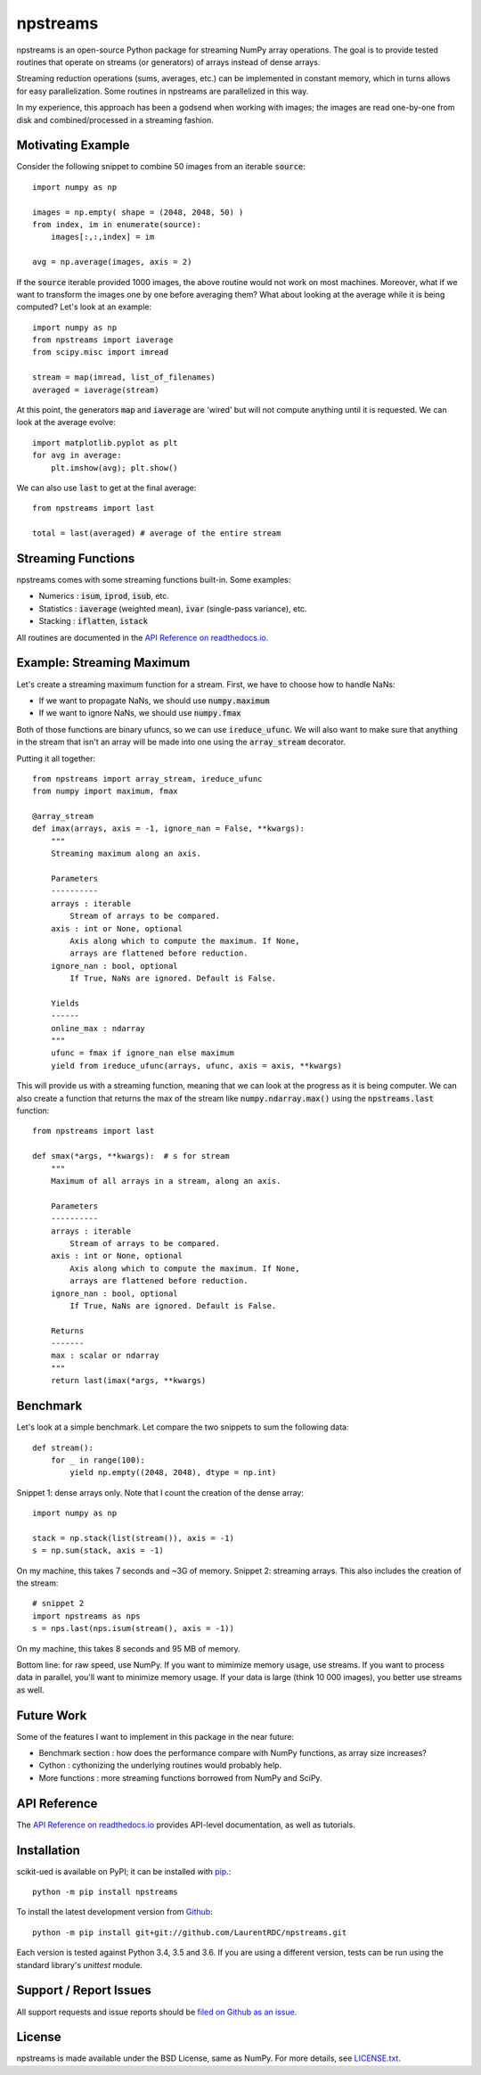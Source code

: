 npstreams
=========

.. image:: https://img.shields.io/appveyor/ci/LaurentRDC/npstreams/master.svg
    :target: https://ci.appveyor.com/project/LaurentRDC/npstreams
    :alt: Windows Build Status
.. image:: https://readthedocs.org/projects/npstreams/badge/?version=latest
    :target: http://npstreams.readthedocs.io
    :alt: Documentation Build Status
.. image:: https://img.shields.io/pypi/v/npstreams.svg
    :target: https://pypi.python.org/pypi/npstreams
    :alt: PyPI Version

npstreams is an open-source Python package for streaming NumPy array operations. 
The goal is to provide tested routines that operate on streams (or generators) of arrays instead of dense arrays.

Streaming reduction operations (sums, averages, etc.) can be implemented in constant memory, which in turns
allows for easy parallelization. Some routines in npstreams are parallelized in this way.

In my experience, this approach has been a godsend when working with images; the images are read
one-by-one from disk and combined/processed in a streaming fashion.

Motivating Example
------------------

Consider the following snippet to combine 50 images 
from an iterable :code:`source`::

	import numpy as np

	images = np.empty( shape = (2048, 2048, 50) )
	from index, im in enumerate(source):
	    images[:,:,index] = im
	
	avg = np.average(images, axis = 2)

If the :code:`source` iterable provided 1000 images, the above routine would
not work on most machines. Moreover, what if we want to transform the images 
one by one before averaging them? What about looking at the average while it 
is being computed? Let's look at an example::

	import numpy as np
	from npstreams import iaverage
	from scipy.misc import imread

	stream = map(imread, list_of_filenames)
	averaged = iaverage(stream)

At this point, the generators :code:`map` and :code:`iaverage` are 'wired'
but will not compute anything until it is requested. We can look at the average evolve::

    import matplotlib.pyplot as plt
    for avg in average:
        plt.imshow(avg); plt.show()

We can also use :code:`last` to get at the final average::

	from npstreams import last

	total = last(averaged) # average of the entire stream

Streaming Functions
-------------------

npstreams comes with some streaming functions built-in. Some examples:

* Numerics : :code:`isum`, :code:`iprod`, :code:`isub`, etc.
* Statistics : :code:`iaverage` (weighted mean), :code:`ivar` (single-pass variance), etc.
* Stacking : :code:`iflatten`, :code:`istack`

All routines are documented in the `API Reference on readthedocs.io <http://npstreams.readthedocs.io>`_.

Example: Streaming Maximum
--------------------------

Let's create a streaming maximum function for a stream. First, we have to choose 
how to handle NaNs:

* If we want to propagate NaNs, we should use :code:`numpy.maximum`
* If we want to ignore NaNs, we should use :code:`numpy.fmax`

Both of those functions are binary ufuncs, so we can use :code:`ireduce_ufunc`. We will
also want to make sure that anything in the stream that isn't an array will be made into one
using the :code:`array_stream` decorator.

Putting it all together::

    from npstreams import array_stream, ireduce_ufunc
    from numpy import maximum, fmax

    @array_stream
    def imax(arrays, axis = -1, ignore_nan = False, **kwargs):
        """
        Streaming maximum along an axis.

        Parameters
        ----------
        arrays : iterable
            Stream of arrays to be compared.
        axis : int or None, optional
            Axis along which to compute the maximum. If None, 
            arrays are flattened before reduction.
        ignore_nan : bool, optional
            If True, NaNs are ignored. Default is False.
        
        Yields
        ------
        online_max : ndarray
        """
        ufunc = fmax if ignore_nan else maximum
        yield from ireduce_ufunc(arrays, ufunc, axis = axis, **kwargs)

This will provide us with a streaming function, meaning that we can look at the progress
as it is being computer. We can also create a function that returns the max of the stream
like :code:`numpy.ndarray.max()` using the :code:`npstreams.last` function::

    from npstreams import last

    def smax(*args, **kwargs):  # s for stream
        """
        Maximum of all arrays in a stream, along an axis.

        Parameters
        ----------
        arrays : iterable
            Stream of arrays to be compared.
        axis : int or None, optional
            Axis along which to compute the maximum. If None, 
            arrays are flattened before reduction.
        ignore_nan : bool, optional
            If True, NaNs are ignored. Default is False.
        
        Returns
        -------
        max : scalar or ndarray
        """
        return last(imax(*args, **kwargs)

Benchmark
---------

Let's look at a simple benchmark. Let compare the two snippets to sum the following data::

    def stream():
        for _ in range(100):
            yield np.empty((2048, 2048), dtype = np.int)

Snippet 1: dense arrays only. Note that I count the creation of the dense array::

    import numpy as np

    stack = np.stack(list(stream()), axis = -1)
    s = np.sum(stack, axis = -1)

On my machine, this takes 7 seconds and ~3G of memory.
Snippet 2: streaming arrays. This also includes the creation of the stream::

    # snippet 2
    import npstreams as nps
    s = nps.last(nps.isum(stream(), axis = -1))

On my machine, this takes 8 seconds and 95 MB of memory.

Bottom line: for raw speed, use NumPy. If you want to mimimize memory usage, use streams.
If you want to process data in parallel, you'll want to minimize memory usage.
If your data is large (think 10 000 images), you better use streams as well.

Future Work
-----------
Some of the features I want to implement in this package in the near future:

* Benchmark section : how does the performance compare with NumPy functions, as array size increases?
* Cython : cythonizing the underlying routines would probably help.
* More functions : more streaming functions borrowed from NumPy and SciPy.

API Reference
-------------

The `API Reference on readthedocs.io <http://npstreams.readthedocs.io>`_ provides API-level documentation, as 
well as tutorials.

Installation
------------

scikit-ued is available on PyPI; it can be installed with `pip <https://pip.pypa.io>`_.::

    python -m pip install npstreams

To install the latest development version from `Github <https://github.com/LaurentRDC/npstreams>`_::

    python -m pip install git+git://github.com/LaurentRDC/npstreams.git

Each version is tested against Python 3.4, 3.5 and 3.6. If you are using a different version, tests can be run
using the standard library's `unittest` module.

Support / Report Issues
-----------------------

All support requests and issue reports should be
`filed on Github as an issue <https://github.com/LaurentRDC/npstreams/issues>`_.

License
-------

npstreams is made available under the BSD License, same as NumPy. For more details, see `LICENSE.txt <https://github.com/LaurentRDC/npstreams/blob/master/LICENSE.txt>`_.
